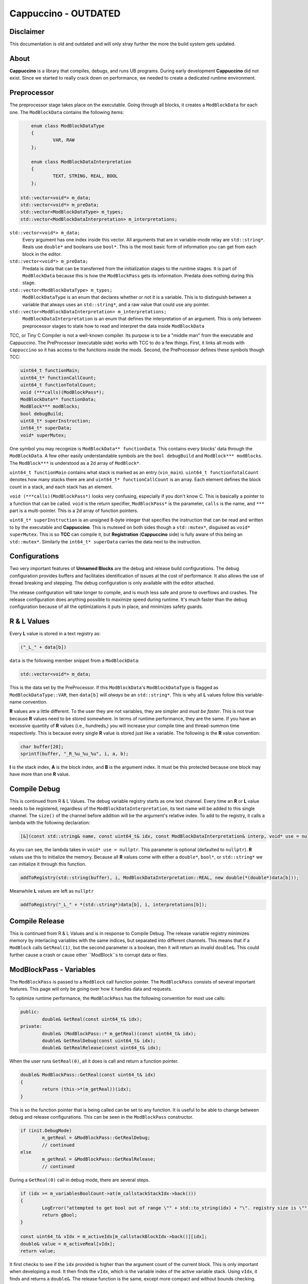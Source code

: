 .. role:: cpp(code)
   :language: c++

Cappuccino - OUTDATED
=====================

Disclaimer
----------

This documentation is old and outdated and will only stray further the more the build system gets updated.

About
-----

**Cappuccino** is a library that compiles, debugs, and runs UB programs. During early development **Cappuccino** did not exist. Since we started to really crack down on performance, we needed to create a dedicated runtime environment.

Preprocessor
------------

The preprocessor stage takes place on the executable. Going through all blocks, it creates a ``ModBlockData`` for each one. The ``ModBlockData`` contains the following items:

.. code:: c++

	enum class ModBlockDataType
	{
		VAR, RAW
	};

	enum class ModBlockDataInterpretation
	{
		TEXT, STRING, REAL, BOOL
	};

    std::vector<void*> m_data;
    std::vector<void*> m_preData;
    std::vector<ModBlockDataType> m_types;
    std::vector<ModBlockDataInterpretation> m_interpretations;

``std::vector<void*> m_data;``
	Every argument has one index inside this vector. All arguments that are in variable-mode relay are ``std::string*``. Reals use ``double*`` and booleans use ``bool*``. This is the most basic form of information you can get from each block in the editor.

``std::vector<void*> m_preData;``
	Predata is data that can be transferred from the initialization stages to the runtime stages. It is part of ``ModBlockData`` because this is how the ``ModBlockPass`` gets its information. Predata does nothing during this stage.

``std::vector<ModBlockDataType> m_types;``
	``ModBlockDataType`` is an enum that declares whether or not it is a variable. This is to distinguish between a variable that always uses an ``std::string*``, and a raw value that could use any pointer.

``std::vector<ModBlockDataInterpretation> m_interpretations;``
	``ModBlockDataInterpretation`` is an enum that defines the interpretation of an argument. This is only between preprocessor stages to state how to read and interpret the data inside ``ModBlockData``

TCC, or Tiny C Compiler is not a well-known compiler. Its purpose is to be a "middle man" from the executable and Cappuccino. The PreProcessor (executable side) works with TCC to do a few things. First, it links all mods with ``Cappuccino`` so it has access to the functions inside the mods. Second, the PreProcessor defines these symbols though TCC:

.. code:: c++

	uint64_t functionMain;
	uint64_t* functionCallCount;
	uint64_t functionTotalCount;
	void (***calls)(ModBlockPass*);
	ModBlockData** functionData;
	ModBlock*** modBlocks;
	bool debugBuild;
	uint8_t* superInstruction;
	int64_t* superData;
	void* superMutex;

One symbol you may recognize is ``ModBlockData** functionData``. This contains every blocks' data through the ``ModBlockData``. A few other easily understandable symbols are the ``bool debugBuild`` and ``ModBlock*** modBlocks``. The ``ModBlock***`` is understood as a 2d array of ``ModBlock*``.

``uint64_t functionMain`` contains what stack is marked as an entry (``vin_main``). ``uint64_t functionTotalCount`` denotes how many stacks there are and ``uint64_t* functionCallCount`` is an array. Each element defines the block count in a stack, and each stack has an element.

``void (***calls)(ModBlockPass*)`` looks very confusing, especially if you don't know C. This is basically a pointer to a function that can be called. ``void`` is the return specifier, ``ModBlockPass*`` is the parameter, ``calls`` is the name, and ``***`` part is a multi-pointer. This is a 2d array of function pointers.

``uint8_t* superInstruction`` is an unsigned 8-byte integer that specifies the instruction that can be read and written to by the executable and **Cappuccino**. This is mutexed on both sides though a ``std::mutex*``, disguised as ``void* superMutex``. This is so **TCC** can compile it, but **Registration** (**Cappuccino** side) is fully aware of this being an ``std::mutex*``. Similarly the ``int64_t* superData`` carries the data next to the instruction.

Configurations
--------------

Two very important features of **Unnamed Blocks** are the debug and release build configurations. The debug configuration provides buffers and facilitates identification of issues at the cost of performance. It also allows the use of thread breaking and stepping. The debug configuration is only available with the editor attached.

The release configuration will take longer to compile, and is much less safe and prone to overflows and crashes. The release configuration does anything possible to maximize speed during runtime. It's much faster than the debug configuration because of all the optimizations it puts in place, and minimizes safety guards.

R & L Values
------------

Every **L** value is stored in a text registry as:

.. code:: c++

	("_L_" + data[b])

``data`` is the following member snippet from a ``ModBlockData``:

.. code:: c++

	std::vector<void*> m_data;

This is the data set by the PreProcessor. If this ``ModBlockData``'s ``ModBlockDataType`` is flagged as ``ModBlockDataType::VAR``, then ``data[b]`` will *always* be an ``std::string*``. This is why all **L** values follow this variable-name convention.

**R** values are a little different. To the user they are not variables, they are simpler and *must be faster*. This is not true because **R** values need to be stored somewhere. In terms of runtime performance, they are the same. If you have an excessive quantity of **R** values (i.e., hundreds,) you will increase your compile time and thread-summon time respectively. This is because every single **R** value is stored just like a variable. The following is the **R** value convention:

.. code:: c++

	char buffer[20];
	sprintf(buffer, "_R_%u_%u_%u", i, a, b);

**I** is the stack index, **A** is the block index, and **B** is the argument index. It must be this protected because one block may have more than one **R** value.

Compile Debug
-------------

This is continued from R & L Values. The debug variable registry starts as one text channel. Every time an **R** or **L** value needs to be registered, regardless of the ``ModBlockDataInterpretation``, its text name will be added to this single channel. The ``size()`` of the channel before addition will be the argument's relative index. To add to the registry, it calls a lambda with the following declaration:

.. code:: c++

	[&](const std::string& name, const uint64_t& idx, const ModBlockDataInterpretation& interp, void* use = nullptr)

As you can see, the lambda takes in ``void* use = nullptr``. This parameter is optional (defaulted to ``nullptr``). **R** values use this to initialize the memory. Because all **R** values come with either a ``double*``, ``bool*``, or ``std::string*`` we can initialize it through this function.

.. code:: c++

	addToRegistry(std::string(buffer), i, ModBlockDataInterpretation::REAL, new double(*(double*)data[b]));

Meanwhile **L** values are left as ``nullptr``

.. code:: c++

	addToRegistry("_L_" + *(std::string*)data[b], i, interpretations[b]);

Compile Release
---------------

This is continued from R & L Values and is in response to Compile Debug. The release variable registry minimizes memory by interlacing variables with the same indices, but separated into different channels. This means that if a ``ModBlock`` calls ``GetReal(1)``, but the second parameter is a boolean, then it will return an invalid ``double&``. This could further cause a crash or cause other ``ModBlock``s to corrupt data or files.

ModBlockPass - Variables
------------------------

The ``ModBlockPass`` is passed to a ``ModBlock`` call function pointer. The ``ModBlockPass`` consists of several important features. This page will only be going over how it handles data and requests.

To optimize runtime performance, the ``ModBlockPass`` has the following convention for most use calls:

.. code:: c++

	public:
		double& GetReal(const uint64_t& idx);
	private:
		double& (ModBlockPass::* m_getReal)(const uint64_t& idx);
		double& GetRealDebug(const uint64_t& idx);
		double& GetRealRelease(const uint64_t& idx);

When the user runs ``GetReal(0)``, all it does is call and return a function pointer.

.. code:: c++

	double& ModBlockPass::GetReal(const uint64_t& idx)
	{
		return (this->*(m_getReal))(idx);
	}

This is so the function pointer that is being called can be set to any function. It is useful to be able to change between debug and release configurations. This can be seen in the ``ModBlockPass`` constructor.

.. code:: c++

	if (init.DebugMode)
		m_getReal = &ModBlockPass::GetRealDebug;
		// continued
	else
		m_getReal = &ModBlockPass::GetRealRelease;
		// continued

During a ``GetReal(0)`` call in debug mode, there are several steps.

.. code:: c++

	if (idx >= m_variablesBoolCount->at(m_callstackStackIdx->back()))
	{
		LogError("attempted to get bool out of range \"" + std::to_string(idx) + "\". registry size is \"" + 	std::to_string(m_variablesBoolCount->at(m_callstackStackIdx->back())) + "\"", LoggerFatality::ABORT);
		return gBool;
	}

	const uint64_t& vIdx = m_activeIdx[m_callstackBlockIdx->back()][idx];
	double& value = m_activeReal[vIdx];
	return value;

It first checks to see if the ``idx`` provided is higher than the argument count of the current block. This is only important when developing a mod. It then finds the ``vIdx``, which is the variable index of the active variable stack. Using ``vIdx``, it finds and returns a ``double&``. The release function is the same, except more compact and without bounds checking.

.. code:: c++

	return m_activeReal[m_activeIdx[m_callstackBlockIdx->back()][idx]];

ModBlockPass - Custom
---------------------

Custom data can be altered in three ways to the user:

.. code:: c++

	const uint64_t CustomPut(void* mem);
	void* CustomGet(const uint64_t& idx);
	void CustomFree(const uint64_t& idx, bool deallocate = true);

Unlike variables, customs do not have separate debug and release configurations. The custom registry is shared among all of **Cappuccino**. When ``CustomPut(mem)`` is called, it simply pushes to the registry and returns its index.

.. code:: c++

	std::unique_lock<std::mutex> lock(*m_customRegistrerMutex);

	uint64_t customIdx = m_customRegister->size();
	m_customRegister->push_back(mem);

	return customIdx;

This however is not a good system because this vector's size is never decreased. You can retrieve the memory by using ``CustomGet(idx)``.

.. code:: c++

	std::unique_lock<std::mutex> lock(*m_customRegistrerMutex);
	return m_customRegister->at(idx);

The user should NOT free the memory unless ``CustomFree(idx, false)`` is called with ``false``. This tells **Cappuccino** that the memory is no longer in use and to not free it later. If ``CustomFree(idx, true)`` is called with ``true``, then **Cappuccino** knows that the memory is no longer in use, will not free it at the end, but will free it immediately upon ``CustomFree(idx, true)``.

.. code:: c++

	std::unique_lock<std::mutex> lock(*m_customRegistrerMutex);

	if (deallocate)
		delete m_customRegister->at(idx);

	m_customRegister->at(idx) = nullptr;

ModBlockPass - Callstack
------------------------

This is the convention for all three variable types:

.. code:: c++

	std::vector<double*> m_stackingReal;
	double* m_activeReal;

	std::vector<double*> m_dataStackReal;
	const std::vector<uint64_t>* m_variablesRealCount;

I have deliberately separated the four members into groups of two. These members may look confusing because there are four names that are very similar. I will be breaking down what each of these members do and how they are used throughout the ``ModBlockPass``.

The ``m_variablesRealCount`` may make sense immediately. Every element is the amount of real variables in the corresponding stack. This includes both **R** and **L** Values. This is generally used when checking bounds and allocating the other members listed above.

``m_dataStackReal`` is ground zero. Every element is an array of a variable type for the corresponding stack. This is used as a template to allocate further members. During **RuntimeInitialization**, **ModBlock**s will be able to set this default data though the **ModBlockData**.

```cpp
const std::vector<void*>& GetData();
```

**m_stackingReal** and **m_activeReal** are closely related. **m_stackingReal** is simply a "stack" of active variable registries. It grows and shrinks when functions are called. **m_activeReal** simply refers to the most active variable registry.

```cpp
m_activeReal = m_stackingReal.back();
m_activeBool = m_stackingBool.back();
m_activeString = m_stackingString.back();
```

You may be wondering, "Why do you need a member to specify the active stack's variable registry when you can get it using **m_stackingReal.back()**?"

The answer is: "Performance". A better question would be, "Why can you just set the **m_activeReal** to the template registry instead of pushing it to another vector first?" There is a very important reason for this, and it has to do with these public functions:

```cpp
void AddCallstack(const uint64_t& stack, const uint64_t& block, const bool& special = true);
void PopCallstack();
```

If you just wanted to quickly change stacks during runtime, you could do so when **special** were false. This would result in the following code being executed:

```cpp
m_callstackStackIdx->push_back(stack);
m_callstackBlockIdx->push_back(block);

m_stackingSpecial.push_back(false);

m_stackingReal.push_back(m_dataStackReal[m_callstackStackIdx->back()]);
m_stackingBool.push_back(m_dataStackBool[m_callstackStackIdx->back()]);
m_stackingString.push_back(m_dataStackString[m_callstackStackIdx->back()]);
```

However, you may notice an issue with this approach. Even though the previous index was saved inside **m_callstackBlockIdx** and **m_callstackStackIdx**, the registry that would be set as active would be from the template registry **m_dataStackReal**. This means that you would be treating all [**R** and **L** values](#r_and_l_values) as static. This would mean there could only be one of each in a particular translation unit, or stack in this case.

```cpp
static double gReal = 0.0;
static bool gBool = false;
static std::string gString;
```

This is a major issue when you are trying to keep multiple states of the same variable in the same stack. When you call the function that you are inside the middle of, the new callstack will be editing the same variables as the old callstack. This can easily cause memory corruption.

So how can we keep multiple states of the same variables? By flagging **special** true. This instead causes the following code to run:

```cpp
m_stackingSpecial.push_back(true);

double* reals = new double[m_variablesRealCount->at(m_callstackStackIdx->back())];
bool* bools = new bool[m_variablesBoolCount->at(m_callstackStackIdx->back())];
std::string* strings = new std::string[m_variablesStringCount->at(m_callstackStackIdx->back())];

for (uint64_t i = 0; i < m_variablesRealCount->at(m_callstackStackIdx->back()); i++)
	reals[i] = m_dataStackReal[m_callstackStackIdx->back()][i];

for (uint64_t i = 0; i < m_variablesBoolCount->at(m_callstackStackIdx->back()); i++)
	bools[i] = m_dataStackBool[m_callstackStackIdx->back()][i];

for (uint64_t i = 0; i < m_variablesStringCount->at(m_callstackStackIdx->back()); i++)
	strings[i] = m_dataStackString[m_callstackStackIdx->back()][i];

m_stackingReal.push_back(reals);
m_stackingBool.push_back(bools);
m_stackingString.push_back(strings);
```

When **special** is flagged true, instead of pushing the **m_dataStackReal** (template registry), it instead makes a copy of it. This way, we can have multiple states of the same variable. When a function comes to the end, it pops the last **m_stackingReal**.

```cpp
m_callstackStackIdx->pop_back();
m_callstackBlockIdx->pop_back();

if (m_stackingSpecial.back())
{
	delete[] m_stackingReal.back();
	delete[] m_stackingBool.back();
	delete[] m_stackingString.back();
}

m_stackingReal.pop_back();
m_stackingBool.pop_back();
m_stackingString.pop_back();
```

<h1 id="executionthread">ExecutionThread</h1>

**ExecutionThread** refers to the thread where the execution is taking place. The **ExecutionThread** has several flags:

```cpp
std::atomic<bool> m_finished;
std::atomic<bool> m_kill;
std::atomic<bool> m_ended;

std::atomic<bool> m_breaked;
std::atomic<bool>* m_resume;
std::atomic<bool> m_step;
```

Due to performance, we don't want the thread checking each thread with every block execution. Similarly, we also do not want to calculate the time since the last flag pull to pull after the time is up. Instead we identified one single flag to be responsible for interrupting the execution and to then test the other flags. **m_finished** does exactly this.

As soon as the execution is interrupted, it first tests **m_breaked**. If this is true, then **m_finished** will continue to be false so we perform step execution. The following is a *heavily modified snippet* of what happens when **m_breaked** is true:

```cpp
finished = false;

while (!resume)
{
	// true when Cappuccino wants
	// this thread to die immediately
	if (kill)
		return;

	if (step)
	{
		step = false;
		finished = true;
		break;
	}
}

if (resume)
	break = false;

// inside execution loop after
// m_finished is checked
goto loop;
```

<h1 id="super_instructions">Super Instructions</h1>

Super instructions are instructions that can be sent and received from either **Cappuccino** or the executable to perform debugging operations. You can find the list of instructions inside a comment in [this file](https://github.com/applesthepi/unnamedblocks/blob/dev/Cappuccino/include/Cappuccino/Registration.h). Here are the instructions at the time of writing:

```
1 - [ R/D ] stop; kill all
2 - [ R/D ] break all
3 - [ R/D ] resume all
4 - [ __D ] break single thread (idx)
5 - [ __D ] step single thread
6 - [ __D ] resume single thread
```